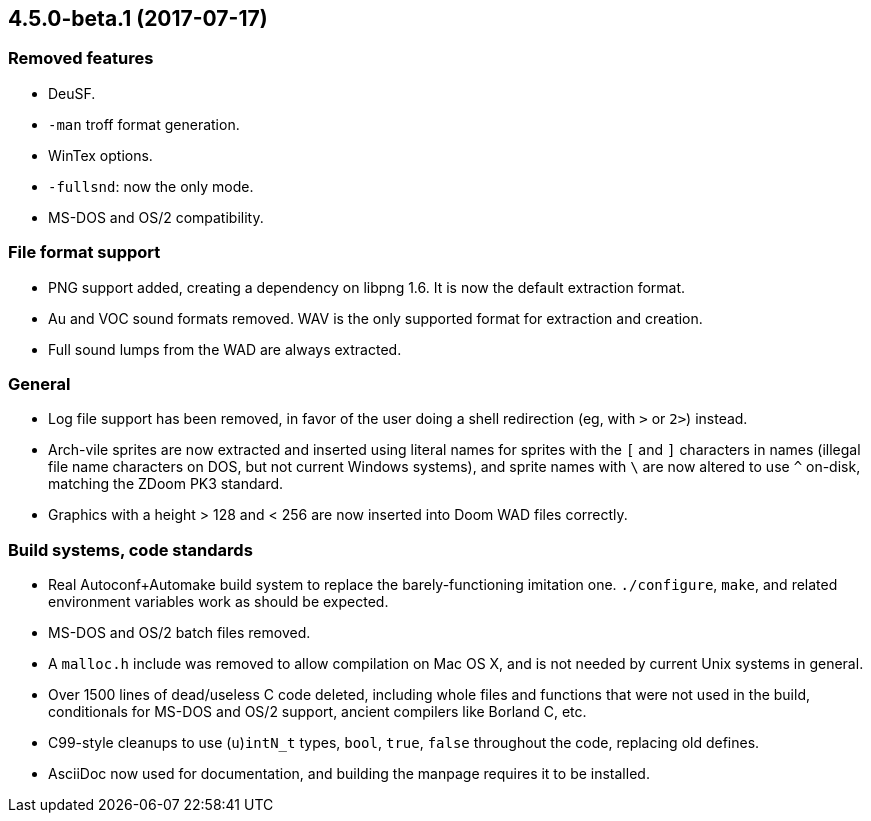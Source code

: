 4.5.0-beta.1 (2017-07-17)
-------------------------

Removed features
~~~~~~~~~~~~~~~~
  * DeuSF.
  * `-man` troff format generation.
  * WinTex options.
  * `-fullsnd`: now the only mode.
  * MS-DOS and OS/2 compatibility.

File format support
~~~~~~~~~~~~~~~~~~~
  * PNG support added, creating a dependency on libpng 1.6.  It is now
    the default extraction format.
  * Au and VOC sound formats removed.  WAV is the only supported
    format for extraction and creation.
  * Full sound lumps from the WAD are always extracted.

General
~~~~~~~
  * Log file support has been removed, in favor of the user doing a
    shell redirection (eg, with `>` or `2>`) instead.
  * Arch-vile sprites are now extracted and inserted using literal
    names for sprites with the `[` and `]` characters in names
    (illegal file name characters on DOS, but not current Windows
    systems), and sprite names with `\` are now altered to use `^`
    on-disk, matching the ZDoom PK3 standard.
  * Graphics with a height > 128 and < 256 are now inserted into Doom
    WAD files correctly.

Build systems, code standards
~~~~~~~~~~~~~~~~~~~~~~~~~~~~~
  * Real Autoconf+Automake build system to replace the
    barely-functioning imitation one.  `./configure`, `make`, and
    related environment variables work as should be expected.
  * MS-DOS and OS/2 batch files removed.
  * A `malloc.h` include was removed to allow compilation on Mac OS X,
    and is not needed by current Unix systems in general.
  * Over 1500 lines of dead/useless C code deleted, including whole
    files and functions that were not used in the build, conditionals
    for MS-DOS and OS/2 support, ancient compilers like Borland
    C, etc.
  * C99-style cleanups to use (`u`)`intN_t` types, `bool`, `true`,
    `false` throughout the code, replacing old defines.
  * AsciiDoc now used for documentation, and building the manpage
    requires it to be installed.

// Old release notes for 4.4.902 and earlier are not (presently)
// available in this file.  See the version control repository for those
// details.
